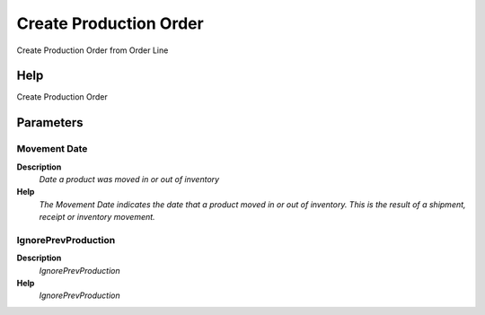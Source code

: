 
.. _functional-guide/process/createproductionorder:

=======================
Create Production Order
=======================

Create Production Order from Order Line

Help
====
Create Production Order

Parameters
==========

Movement Date
-------------
\ **Description**\ 
 \ *Date a product was moved in or out of inventory*\ 
\ **Help**\ 
 \ *The Movement Date indicates the date that a product moved in or out of inventory.  This is the result of a shipment, receipt or inventory movement.*\ 

IgnorePrevProduction
--------------------
\ **Description**\ 
 \ *IgnorePrevProduction*\ 
\ **Help**\ 
 \ *IgnorePrevProduction*\ 
